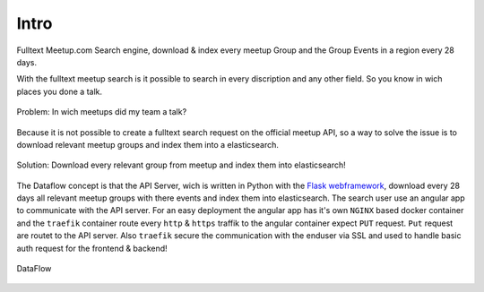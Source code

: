 Intro
=====================================

Fulltext Meetup.com Search engine, download & index every meetup Group and the Group Events in a
region every 28 days.

With the fulltext meetup search is it possible to search in every discription and any other field.
So you know in wich places you done a talk.

.. figure:: _static/meetup-search-Problem.png
    :align: center
    :alt: Problem
    :figclass: align-center
    :scale: 50%

    Problem: In wich meetups did my team a talk?

Because it is not possible to create a fulltext search request on the official meetup API, so 
a way to solve the issue is to download relevant meetup groups and index them into a elasticsearch.

.. figure:: _static/meetup-search-Solution.png
    :align: center
    :alt: Solution
    :figclass: align-center
    :scale: 100%

    Solution: Download every relevant group from meetup and index them into elasticsearch!

The Dataflow concept is that the API Server, wich is written in Python with the 
`Flask webframework <https://palletsprojects.com/p/flask/>`_, download every 28 days all relevant
meetup groups with there events and index them into elasticsearch. The search user use an angular
app to communicate with the API server. For an easy deployment the angular app has it's own
``NGINX`` based docker container and the ``traefik`` container route every ``http`` & ``https``
traffik to the angular container expect ``PUT`` request. ``Put`` request are routet to the API
server. Also ``traefik`` secure the communication with the enduser via SSL and used to handle basic
auth request for the frontend & backend!

.. figure:: _static/meetup-search-DataFlow.png
    :align: center
    :alt: DataFlow
    :figclass: align-center
    :scale: 100%

    DataFlow
